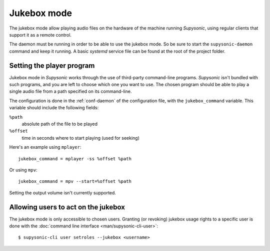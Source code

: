 Jukebox mode
============

The jukebox mode allow playing audio files on the hardware of the machine
running *Supysonic*, using regular clients that support it as a remote control.

The daemon must be running in order to be able to use the jukebox mode. So be
sure to start the ``supysonic-daemon`` command and keep it running. A basic
*systemd* service file can be found at the root of the project folder.

Setting the player program
--------------------------

Jukebox mode in *Supysonic* works through the use of third-party command-line
programs. *Supysonic* isn't bundled with such programs, and you are left to
choose which one you want to use. The chosen program should be able to play a
single audio file from a path specified on its command-line.

The configuration is done in the :ref:`conf-daemon` of the configuration file,
with the ``jukebox_command`` variable. This variable should include the
following fields:

``%path``
   absolute path of the file to be played
``%offset``
   time in seconds where to start playing (used for seeking)

Here's an example using ``mplayer``::

   jukebox_command = mplayer -ss %offset %path

Or using ``mpv``::

   jukebox_command = mpv --start=%offset %path

Setting the output volume isn't currently supported.

Allowing users to act on the jukebox
------------------------------------

The jukebox mode is only accessible to chosen users. Granting (or revoking)
jukebox usage rights to a specific user is done with the
:doc:`command line interface <man/supysonic-cli-user>`::

   $ supysonic-cli user setroles --jukebox <username>
